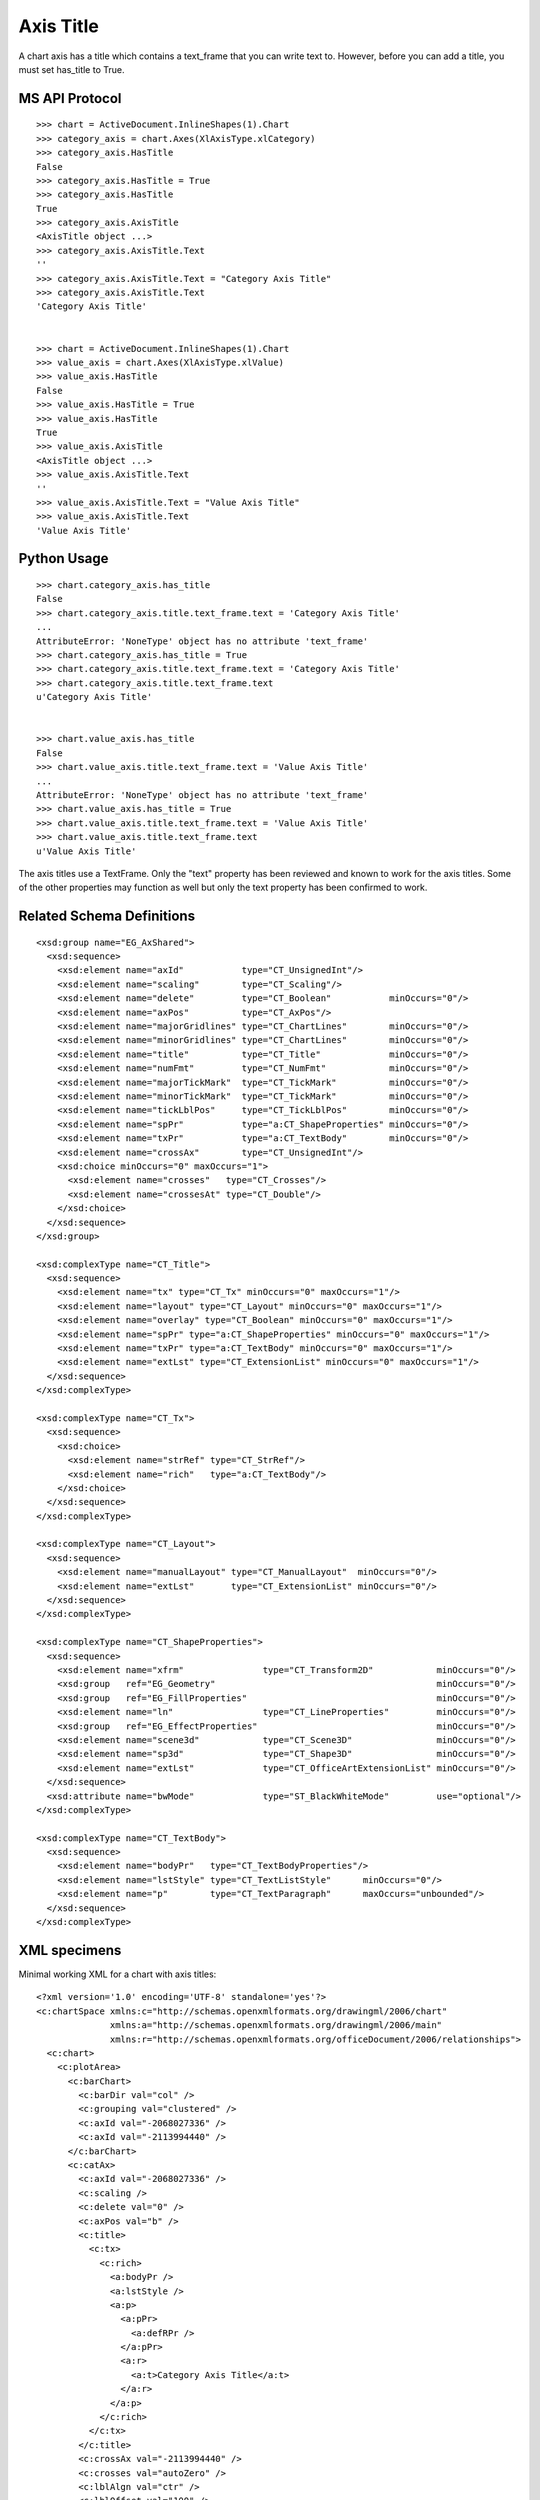 
Axis Title
==========

A chart axis has a title which contains a text_frame that you can write
text to. However, before you can add a title, you must set has_title
to True.


MS API Protocol
---------------

::

    >>> chart = ActiveDocument.InlineShapes(1).Chart
    >>> category_axis = chart.Axes(XlAxisType.xlCategory)
    >>> category_axis.HasTitle
    False
    >>> category_axis.HasTitle = True
    >>> category_axis.HasTitle
    True
    >>> category_axis.AxisTitle
    <AxisTitle object ...>
    >>> category_axis.AxisTitle.Text
    ''
    >>> category_axis.AxisTitle.Text = "Category Axis Title"
    >>> category_axis.AxisTitle.Text
    'Category Axis Title'


    >>> chart = ActiveDocument.InlineShapes(1).Chart
    >>> value_axis = chart.Axes(XlAxisType.xlValue)
    >>> value_axis.HasTitle
    False
    >>> value_axis.HasTitle = True
    >>> value_axis.HasTitle
    True
    >>> value_axis.AxisTitle
    <AxisTitle object ...>
    >>> value_axis.AxisTitle.Text
    ''
    >>> value_axis.AxisTitle.Text = "Value Axis Title"
    >>> value_axis.AxisTitle.Text
    'Value Axis Title'


Python Usage
------------

::

    >>> chart.category_axis.has_title
    False
    >>> chart.category_axis.title.text_frame.text = 'Category Axis Title'
    ...
    AttributeError: 'NoneType' object has no attribute 'text_frame'
    >>> chart.category_axis.has_title = True
    >>> chart.category_axis.title.text_frame.text = 'Category Axis Title'
    >>> chart.category_axis.title.text_frame.text
    u'Category Axis Title'


    >>> chart.value_axis.has_title
    False
    >>> chart.value_axis.title.text_frame.text = 'Value Axis Title'
    ...
    AttributeError: 'NoneType' object has no attribute 'text_frame'
    >>> chart.value_axis.has_title = True
    >>> chart.value_axis.title.text_frame.text = 'Value Axis Title'
    >>> chart.value_axis.title.text_frame.text
    u'Value Axis Title'


The axis titles use a TextFrame. Only the "text" property has been
reviewed and known to work for the axis titles. Some of the other
properties may function as well but only the text property has been
confirmed to work.


Related Schema Definitions
--------------------------

.. highlight:: xml

::

  <xsd:group name="EG_AxShared">
    <xsd:sequence>
      <xsd:element name="axId"           type="CT_UnsignedInt"/>
      <xsd:element name="scaling"        type="CT_Scaling"/>
      <xsd:element name="delete"         type="CT_Boolean"           minOccurs="0"/>
      <xsd:element name="axPos"          type="CT_AxPos"/>
      <xsd:element name="majorGridlines" type="CT_ChartLines"        minOccurs="0"/>
      <xsd:element name="minorGridlines" type="CT_ChartLines"        minOccurs="0"/>
      <xsd:element name="title"          type="CT_Title"             minOccurs="0"/>
      <xsd:element name="numFmt"         type="CT_NumFmt"            minOccurs="0"/>
      <xsd:element name="majorTickMark"  type="CT_TickMark"          minOccurs="0"/>
      <xsd:element name="minorTickMark"  type="CT_TickMark"          minOccurs="0"/>
      <xsd:element name="tickLblPos"     type="CT_TickLblPos"        minOccurs="0"/>
      <xsd:element name="spPr"           type="a:CT_ShapeProperties" minOccurs="0"/>
      <xsd:element name="txPr"           type="a:CT_TextBody"        minOccurs="0"/>
      <xsd:element name="crossAx"        type="CT_UnsignedInt"/>
      <xsd:choice minOccurs="0" maxOccurs="1">
        <xsd:element name="crosses"   type="CT_Crosses"/>
        <xsd:element name="crossesAt" type="CT_Double"/>
      </xsd:choice>
    </xsd:sequence>
  </xsd:group>

  <xsd:complexType name="CT_Title">
    <xsd:sequence>
      <xsd:element name="tx" type="CT_Tx" minOccurs="0" maxOccurs="1"/>
      <xsd:element name="layout" type="CT_Layout" minOccurs="0" maxOccurs="1"/>
      <xsd:element name="overlay" type="CT_Boolean" minOccurs="0" maxOccurs="1"/>
      <xsd:element name="spPr" type="a:CT_ShapeProperties" minOccurs="0" maxOccurs="1"/>
      <xsd:element name="txPr" type="a:CT_TextBody" minOccurs="0" maxOccurs="1"/>
      <xsd:element name="extLst" type="CT_ExtensionList" minOccurs="0" maxOccurs="1"/>
    </xsd:sequence>
  </xsd:complexType>

  <xsd:complexType name="CT_Tx">
    <xsd:sequence>
      <xsd:choice>
        <xsd:element name="strRef" type="CT_StrRef"/>
        <xsd:element name="rich"   type="a:CT_TextBody"/>
      </xsd:choice>
    </xsd:sequence>
  </xsd:complexType>

  <xsd:complexType name="CT_Layout">
    <xsd:sequence>
      <xsd:element name="manualLayout" type="CT_ManualLayout"  minOccurs="0"/>
      <xsd:element name="extLst"       type="CT_ExtensionList" minOccurs="0"/>
    </xsd:sequence>
  </xsd:complexType>

  <xsd:complexType name="CT_ShapeProperties">
    <xsd:sequence>
      <xsd:element name="xfrm"               type="CT_Transform2D"            minOccurs="0"/>
      <xsd:group   ref="EG_Geometry"                                          minOccurs="0"/>
      <xsd:group   ref="EG_FillProperties"                                    minOccurs="0"/>
      <xsd:element name="ln"                 type="CT_LineProperties"         minOccurs="0"/>
      <xsd:group   ref="EG_EffectProperties"                                  minOccurs="0"/>
      <xsd:element name="scene3d"            type="CT_Scene3D"                minOccurs="0"/>
      <xsd:element name="sp3d"               type="CT_Shape3D"                minOccurs="0"/>
      <xsd:element name="extLst"             type="CT_OfficeArtExtensionList" minOccurs="0"/>
    </xsd:sequence>
    <xsd:attribute name="bwMode"             type="ST_BlackWhiteMode"         use="optional"/>
  </xsd:complexType>

  <xsd:complexType name="CT_TextBody">
    <xsd:sequence>
      <xsd:element name="bodyPr"   type="CT_TextBodyProperties"/>
      <xsd:element name="lstStyle" type="CT_TextListStyle"      minOccurs="0"/>
      <xsd:element name="p"        type="CT_TextParagraph"      maxOccurs="unbounded"/>
    </xsd:sequence>
  </xsd:complexType>


XML specimens
-------------

.. highlight:: xml

Minimal working XML for a chart with axis titles::

  <?xml version='1.0' encoding='UTF-8' standalone='yes'?>
  <c:chartSpace xmlns:c="http://schemas.openxmlformats.org/drawingml/2006/chart"
                xmlns:a="http://schemas.openxmlformats.org/drawingml/2006/main"
                xmlns:r="http://schemas.openxmlformats.org/officeDocument/2006/relationships">
    <c:chart>
      <c:plotArea>
        <c:barChart>
          <c:barDir val="col" />
          <c:grouping val="clustered" />
          <c:axId val="-2068027336" />
          <c:axId val="-2113994440" />
        </c:barChart>
        <c:catAx>
          <c:axId val="-2068027336" />
          <c:scaling />
          <c:delete val="0" />
          <c:axPos val="b" />
          <c:title>
            <c:tx>
              <c:rich>
                <a:bodyPr />
                <a:lstStyle />
                <a:p>
                  <a:pPr>
                    <a:defRPr />
                  </a:pPr>
                  <a:r>
                    <a:t>Category Axis Title</a:t>
                  </a:r>
                </a:p>
              </c:rich>
            </c:tx>
          </c:title>
          <c:crossAx val="-2113994440" />
          <c:crosses val="autoZero" />
          <c:lblAlgn val="ctr" />
          <c:lblOffset val="100" />
        </c:catAx>
        <c:valAx>
          <c:axId val="-2113994440" />
          <c:scaling />
          <c:delete val="0" />
          <c:axPos val="l" />
          <c:title>
            <c:tx>
              <c:rich>
                <a:bodyPr />
                <a:lstStyle />
                <a:p>
                  <a:pPr>
                    <a:defRPr />
                  </a:pPr>
                  <a:r>
                    <a:t>Value Axis Title</a:t>
                  </a:r>
                </a:p>
              </c:rich>
            </c:tx>
          </c:title>
          <c:crossAx val="-2068027336" />
          <c:crosses val="autoZero" />
        </c:valAx>
      </c:plotArea>
    </c:chart>
  </c:chartSpace>
